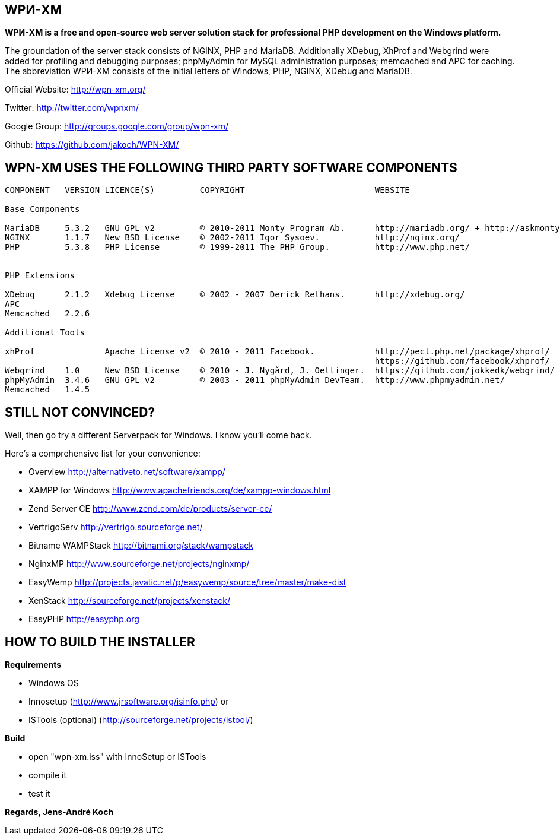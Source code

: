 WPИ-XM
------

*WPИ-XM is a free and open-source web server solution stack for professional PHP development on the Windows platform.*

The groundation of the server stack consists of NGINX, PHP and MariaDB. Additionally XDebug, XhProf and Webgrind were added for profiling and debugging purposes; phpMyAdmin for MySQL administration purposes; memcached and APC for caching.
The abbreviation WPИ-XM consists of the initial letters of Windows, PHP, NGINX, XDebug and MariaDB.


Official Website:   http://wpn-xm.org/

Twitter:            http://twitter.com/wpnxm/

Google Group:       http://groups.google.com/group/wpn-xm/

Github:             https://github.com/jakoch/WPN-XM/


== WPN-XM USES THE FOLLOWING THIRD PARTY SOFTWARE COMPONENTS ==

------

COMPONENT   VERSION LICENCE(S)         COPYRIGHT                          WEBSITE

Base Components

MariaDB     5.3.2   GNU GPL v2         © 2010-2011 Monty Program Ab.      http://mariadb.org/ + http://askmonty.org/
NGINX       1.1.7   New BSD License    © 2002-2011 Igor Sysoev.           http://nginx.org/
PHP         5.3.8   PHP License        © 1999-2011 The PHP Group.         http://www.php.net/


PHP Extensions

XDebug      2.1.2   Xdebug License     © 2002 - 2007 Derick Rethans.      http://xdebug.org/
APC
Memcached   2.2.6

Additional Tools

xhProf              Apache License v2  © 2010 - 2011 Facebook.            http://pecl.php.net/package/xhprof/
                                                                          https://github.com/facebook/xhprof/
Webgrind    1.0     New BSD License    © 2010 - J. Nygård, J. Oettinger.  https://github.com/jokkedk/webgrind/
phpMyAdmin  3.4.6   GNU GPL v2         © 2003 - 2011 phpMyAdmin DevTeam.  http://www.phpmyadmin.net/
Memcached   1.4.5

------

== STILL NOT CONVINCED? ==

Well, then go try a different Serverpack for Windows. I know you’ll come back.

Here’s a comprehensive list for your convenience:

* Overview                http://alternativeto.net/software/xampp/

* XAMPP for Windows       http://www.apachefriends.org/de/xampp-windows.html
* Zend Server CE          http://www.zend.com/de/products/server-ce/
* VertrigoServ            http://vertrigo.sourceforge.net/
* Bitname WAMPStack       http://bitnami.org/stack/wampstack
* NginxMP                 http://www.sourceforge.net/projects/nginxmp/
* EasyWemp                http://projects.javatic.net/p/easywemp/source/tree/master/make-dist
* XenStack                http://sourceforge.net/projects/xenstack/
* EasyPHP                 http://easyphp.org

== HOW TO BUILD THE INSTALLER ==

*Requirements*

* Windows OS
* Innosetup (http://www.jrsoftware.org/isinfo.php) or
* ISTools (optional) (http://sourceforge.net/projects/istool/)

*Build*

* open "wpn-xm.iss" with InnoSetup or ISTools
* compile it
* test it

*Regards, Jens-André Koch*